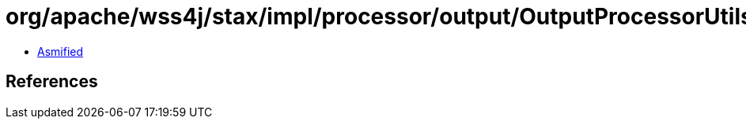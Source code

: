 = org/apache/wss4j/stax/impl/processor/output/OutputProcessorUtils.class

 - link:OutputProcessorUtils-asmified.java[Asmified]

== References

